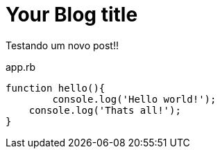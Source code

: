 = Your Blog title
:hp-image: http://www.clickgratis.com.br/fotos-imagens/coruja/aHR0cHM6Ly9zLW1lZGlhLWNhY2hlLWFrMC5waW5pbWcuY29tL29yaWdpbmFscy84ZC9kMS85MS84ZGQxOTExMjcyNDAwNzNmYmRmYjU3YWUwODg2YWNmZC5qcGc=.jpg
:published_at: 2017-03-04
:hp-tags: HubPress, Blog, Open_Source,
:hp-alt-title: My English Title
:source-highlighter: c

Testando um novo post!! 

[source, javascript]
.app.rb
----
function hello(){
	console.log('Hello world!');
    console.log('Thats all!');
}
----
